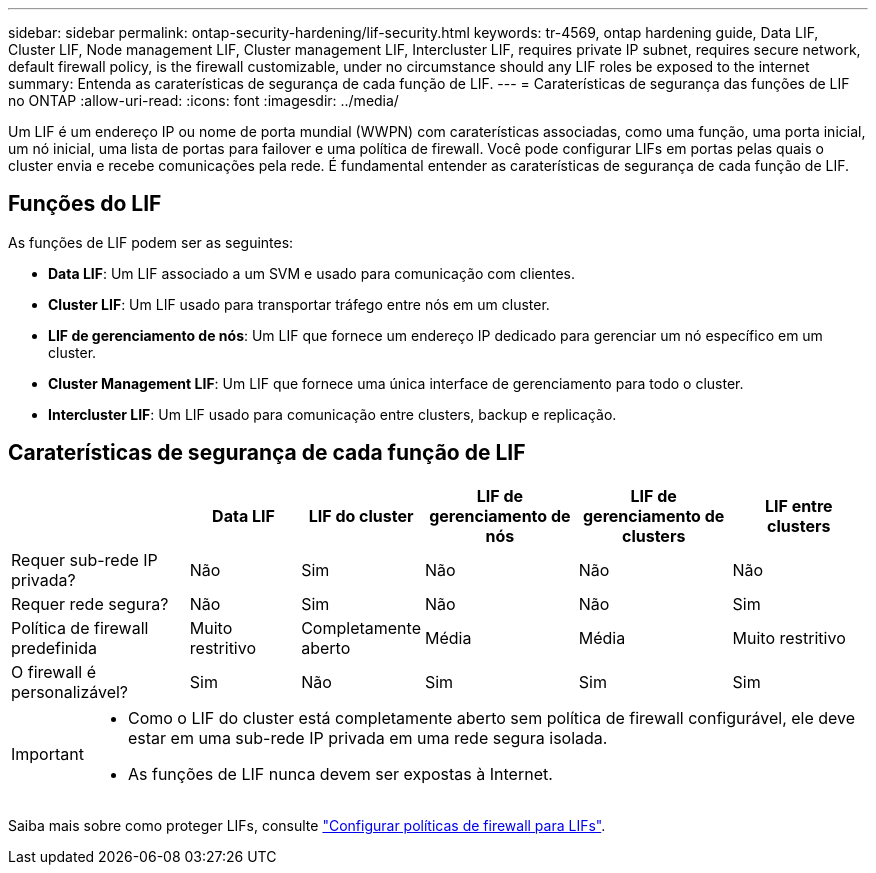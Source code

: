 ---
sidebar: sidebar 
permalink: ontap-security-hardening/lif-security.html 
keywords: tr-4569, ontap hardening guide, Data LIF, Cluster LIF, Node management LIF, Cluster management LIF, Intercluster LIF, requires private IP subnet, requires secure network, default firewall policy, is the firewall customizable, under no circumstance should any LIF roles be exposed to the internet 
summary: Entenda as caraterísticas de segurança de cada função de LIF. 
---
= Caraterísticas de segurança das funções de LIF no ONTAP
:allow-uri-read: 
:icons: font
:imagesdir: ../media/


[role="lead"]
Um LIF é um endereço IP ou nome de porta mundial (WWPN) com caraterísticas associadas, como uma função, uma porta inicial, um nó inicial, uma lista de portas para failover e uma política de firewall. Você pode configurar LIFs em portas pelas quais o cluster envia e recebe comunicações pela rede. É fundamental entender as caraterísticas de segurança de cada função de LIF.



== Funções do LIF

As funções de LIF podem ser as seguintes:

* *Data LIF*: Um LIF associado a um SVM e usado para comunicação com clientes.
* *Cluster LIF*: Um LIF usado para transportar tráfego entre nós em um cluster.
* *LIF de gerenciamento de nós*: Um LIF que fornece um endereço IP dedicado para gerenciar um nó específico em um cluster.
* *Cluster Management LIF*: Um LIF que fornece uma única interface de gerenciamento para todo o cluster.
* *Intercluster LIF*: Um LIF usado para comunicação entre clusters, backup e replicação.




== Caraterísticas de segurança de cada função de LIF

[cols="21%,13%,14%,18%,18%,16%"]
|===
|  | Data LIF | LIF do cluster | LIF de gerenciamento de nós | LIF de gerenciamento de clusters | LIF entre clusters 


| Requer sub-rede IP privada? | Não | Sim | Não | Não | Não 


| Requer rede segura? | Não | Sim | Não | Não | Sim 


| Política de firewall predefinida | Muito restritivo | Completamente aberto | Média | Média | Muito restritivo 


| O firewall é personalizável? | Sim | Não | Sim | Sim | Sim 
|===
[IMPORTANT]
====
* Como o LIF do cluster está completamente aberto sem política de firewall configurável, ele deve estar em uma sub-rede IP privada em uma rede segura isolada.
* As funções de LIF nunca devem ser expostas à Internet.


====
Saiba mais sobre como proteger LIFs, consulte link:https://docs.netapp.com/us-en/ontap/networking/configure_firewall_policies_for_lifs.html["Configurar políticas de firewall para LIFs"^].
